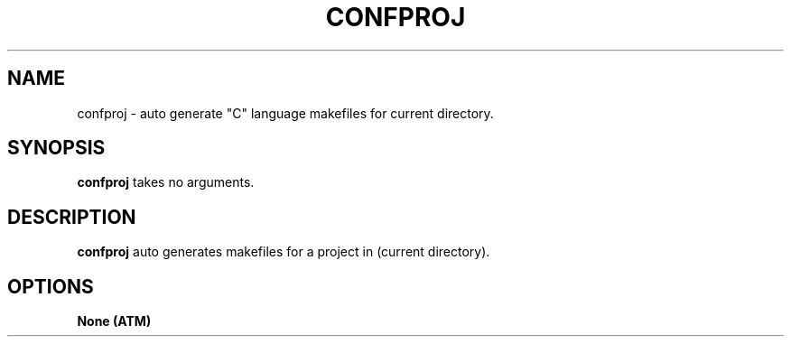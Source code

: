 .TH CONFPROJ 1
.SH NAME
confproj \- auto generate "C" language makefiles for current directory.
.SH SYNOPSIS
.B confproj
takes no arguments.
.SH DESCRIPTION
.B confproj
auto generates makefiles for a project in
(current directory).
.SH OPTIONS
.TP
.B None (ATM)
